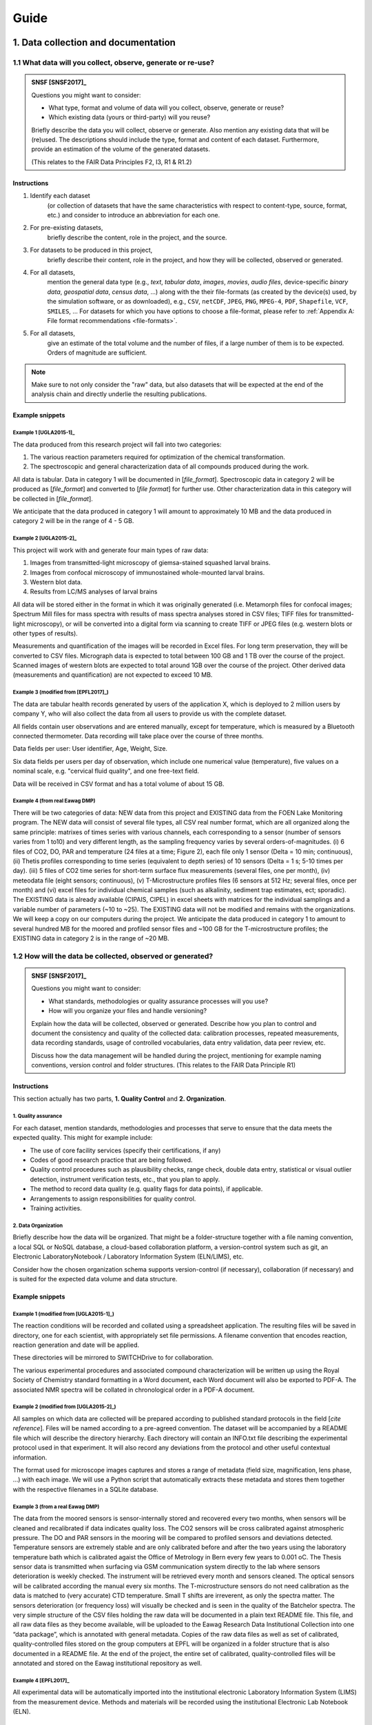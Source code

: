 .. highlight:: rst

.. role:: strike
    :class: strike
	    
.. |br| raw:: html

   <br />

.. |nbsp| unicode:: 0xA0 
   :trim:
      
=====
Guide
=====

1. Data collection and documentation
====================================

1.1 What data will you collect, observe, generate or re-use?
------------------------------------------------------------

.. admonition:: SNSF [SNSF2017]_
		
    Questions you might want to consider:                                    
                                                                         
    * What type, format and volume of data will you collect, observe, generate or reuse?
    * Which existing data (yours or third-party) will you reuse?           

    Briefly describe the data you will collect, observe or generate. Also  
    mention any existing data that will be (re)used. The descriptions      
    should include the type, format and content of each dataset.           
    Furthermore, provide an estimation of the volume of the generated      
    datasets.                                                              
                                                                       
    (This relates to the FAIR Data Principles F2, I3, R1 & R1.2)

Instructions
^^^^^^^^^^^^
                                          
1. Identify each dataset
    (or collection of datasets that have the same
    characteristics with respect to content-type, source, format, etc.)
    and consider to introduce an abbreviation for each one.

2. For pre-existing datasets,
    briefly describe the content, role in the
    project, and the source.

3. For datasets to be produced in this project,
    briefly describe their
    content, role in the project, and how they will be collected,
    observed or generated.

4. For all datasets,
    mention the general data type (e.g., *text*,
    *tabular data*, *images*, *movies*, *audio files*, device-specific
    *binary data*, *geospatial data*, *census data*, ...) along with
    the their file-formats (as created by the device(s) used, by the
    simulation software, or as downloaded), e.g., ``CSV``,
    ``netCDF``, ``JPEG``, ``PNG``, ``MPEG-4``, ``PDF``,
    ``Shapefile``, ``VCF``, ``SMILES``, ... For datasets for which
    you have options to choose a file-format, please refer to
    :ref:`Appendix A: File format recommendations <file-formats>`.

5. For all datasets,
    give an estimate of the total volume and the number of files, if a
    large number of them is to be expected. Orders of magnitude are
    sufficient.

.. note::
   Make sure to not only consider the "raw" data, but also datasets that will be
   expected at the end of the analysis chain and directly underlie the
   resulting publications.

.. rst-class:: html-toggle

Example snippets
^^^^^^^^^^^^^^^^

Example 1 [UGLA2015-1]_
.......................

The data produced from this research project will fall into two          
categories:                                                              
                                                                             
1. The various reaction parameters required for optimization of the chemical transformation.
2. The spectroscopic and general characterization data of all compounds produced during the work.

All data is tabular. Data in category 1 will be documented in [*file_format*].
Spectroscopic data in category 2 will be produced as [*file_format*]   
and converted to [*file format*] for further use. Other 
characterization data in this category will be collected in [*file_format*].

We anticipate that the data produced in category 1 will amount to
approximately 10 MB and the data produced in category 2 will be in
the range of 4 - 5 GB.

Example 2 [UGLA2015-2]_
.......................
	    
This project will work with and generate four main types of raw data:

1. Images from transmitted-light microscopy of giemsa-stained squashed larval brains.
2. Images from confocal microscopy of immunostained whole-mounted larval brains.
3. Western blot data.
4. Results from LC/MS analyses of larval brains 

All data will be stored either in the format in which it was
originally generated (i.e. Metamorph files for confocal images;
Spectrum Mill files for mass spectra with results of mass spectra
analyses stored in CSV files; TIFF files for transmitted-light
microscopy), or will be converted into a digital form via scanning
to create TIFF or JPEG files (e.g. western blots or other types of
results).
    
Measurements and quantification of the images will be recorded in
Excel files. For long term preservation, they will be converted to
CSV files. Micrograph data is expected to total between 100 GB and
1 TB over the course of the project. Scanned images of western
blots are expected to total around 1GB over the course of the
project. Other derived data (measurements and quantification) are
not expected to exceed 10 MB.

Example 3 (modified from [EPFL2017]_)
.....................................
	    
The data are tabular health records generated by users of the
application X, which is deployed to 2 million users by company Y,
who will also collect the data from all users to provide us with
the complete dataset.

All fields contain user observations and are entered manually,
except for temperature, which is measured by a Bluetooth connected
thermometer. Data recording will take place over the course of three months.

Data fields per user: User identifier, Age, Weight, Size.

Six data fields per users per day of observation, which include one
numerical value (temperature), five values on a nominal scale,
e.g. "cervical fluid quality", and one free-text field.

Data will be received in CSV format and has a total volume of about 15 GB.

Example 4 (from real Eawag DMP)
...............................

There will be two categories of data: NEW data from this project and
EXISTING data from the FOEN Lake Monitoring program. The NEW data will
consist of several file types, all CSV real number format, which are
all organized along the same principle: matrixes of times series with
various channels, each corresponding to a sensor (number of sensors
varies from 1 to10) and very different length, as the sampling
frequency varies by several orders-of-magnitudes. (i) 6 files of CO2,
DO, PAR and temperature (24 files at a time; Figure 2), each file only
1 sensor (Delta = 10 min; continuous), (ii) Thetis profiles
corresponding to time series (equivalent to depth series) of 10
sensors (Delta = 1 s; 5-10 times per day). (iii) 5 files of CO2 time
series for short-term surface flux measurements (several files, one
per month), (iv) meteodata file (eight sensors; continuous), (v)
T-Microstructure profiles files (6 sensors at 512 Hz; several files,
once per month) and (vi) excel files for individual chemical samples
(such as alkalinity, sediment trap estimates, ect; sporadic). The
EXISTING data is already available (CIPAIS, CIPEL) in excel sheets
with matrices for the individual samplings and a variable number of
parameters (~10 to ~25). The EXISTING data will not be modified and
remains with the organizations. We will keep a copy on our computers
during the project.  We anticipate the data produced in category 1 to
amount to several hundred MB for the moored and profiled sensor files
and ~100 GB for the T-microstructure profiles; the EXISTING data in
category 2 is in the range of ~20 MB.

1.2 How will the data be collected, observed or generated?
----------------------------------------------------------

.. admonition:: SNSF [SNSF2017]_
		
    Questions you might want to consider:                                    
                                                                         
    * What standards, methodologies or quality assurance processes will you use? 
    * How will you organize your files and handle versioning?

    Explain how the data will be collected, observed or generated.
    Describe how you plan to control and document the consistency and
    quality of the collected data: calibration processes, repeated
    measurements, data recording standards, usage of controlled
    vocabularies, data entry validation, data peer review, etc.
                                                                         
    Discuss how the data management will be handled during the project,  
    mentioning for example naming conventions, version control and folder
    structures. (This relates to the FAIR Data Principle R1)             

Instructions
^^^^^^^^^^^^

This section actually has two parts, **1. Quality Control** and **2. Organization**.

1. Quality assurance
....................   
	    
For each dataset, mention standards, methodologies and processes that
serve to ensure that the data meets the expected quality. This
might for example include:

* The use of core facility services (specify their certifications, if any)
* Codes of good research practice that are being followed.
* Quality control procedures such as plausibility checks, range check,
  double data entry, statistical or visual outlier detection,
  instrument verification tests, etc., that you
  plan to apply.
* The method to record data quality (e.g. quality flags for data
  points), if applicable.
* Arrangements to assign responsibilities for quality control.
* Training activities.

    
2. Data Organization
....................

Briefly describe how the data will be organized. That might be a
folder-structure together with a file naming convention, a local SQL
or NoSQL database, a cloud-based collaboration platform, a
version-control system such as git, an Electronic LaboratoryNotebook /
Laboratory Information System (ELN/LIMS), etc.

Consider how the chosen organization schema supports version-control
(if necessary), collaboration (if necessary) and is suited for the
expected data volume and data structure.

.. rst-class:: html-toggle
	       
Example snippets
^^^^^^^^^^^^^^^^

Example 1 (modified from [UGLA2015-1]_)
.......................................

The reaction conditions will be recorded and collated using a
spreadsheet application. The resulting files will be saved in
directory, one for each scientist, with appropriately set file
permissions. A filename convention that encodes reaction, reaction
generation and date will be applied.

These directories will be mirrored to SWITCHDrive to for collaboration.
                                                                        
The various experimental procedures and associated compound             
characterization will be written up using the Royal Society of Chemistry	    
standard formatting in a Word document, each Word document will also be 
exported to PDF-A. The associated NMR spectra will be collated in       	    
chronological order in a PDF-A document.                                

Example 2 (modified from [UGLA2015-2]_)
.......................................
                                                                        
All samples on which data are collected will be prepared according to
published standard protocols in the field \[*cite reference*\]. Files
will be named according to a pre-agreed convention. The dataset will
be accompanied by a README file which will describe the directory
hierarchy. Each directory will contain an INFO.txt file
describing the experimental protocol used in that experiment. It
will also record any deviations from the protocol and other useful
contextual information.

The format used for microscope images captures and stores a range of
metadata (field size, magnification, lens phase, ...) with each
image. We will use a Python script that automatically extracts these
metadata and stores them together with the respective filenames in a
SQLite database.

Example 3 (from a real Eawag DMP)
.................................

The data from the moored sensors is sensor-internally stored and
recovered every two months, when sensors will be cleaned and
recalibrated if data indicates quality loss. The CO2 sensors will be
cross calibrated against atmospheric pressure. The DO and PAR sensors
in the mooring will be compared to profiled sensors and deviations
detected. Temperature sensors are extremely stable and are only
calibrated before and after the two years using the laboratory
temperature bath which is calibrated agaist the Office of Metrology in
Bern every few years to 0.001 oC.  The Thesis sensor data is
transmitted when surfacing via GSM communication system directly to
the lab where sensors deterioration is weekly checked. The instrument
will be retrieved every month and sensors cleaned. The optical sensors
will be calibrated according the manual every six months. The
T-microstructure sensors do not need calibration as the data is
matched to (very accurate) CTD temperature. Small T shifts are
irreverent, as only the spectra matter. The sensors deterioration (or
frequency loss) will visually be checked and is seen in the quality of
the Batchelor spectra.  The very simple structure of the CSV files
holding the raw data will be documented in a plain text README
file. This file, and all raw data files as they become available, will
be uploaded to the Eawag Research Data Institutional Collection into
one “data package”, which is annotated with general metadata.  Copies
of the raw data files as well as set of calibrated, quality-controlled
files stored on the group computers at EPFL will be organized in a
folder structure that is also documented in a README file. At the end
of the project, the entire set of calibrated, quality-controlled files
will be annotated and stored on the Eawag institutional repository as
well.

Example 4 [EPFL2017]_
.....................
	    
All experimental data will be automatically imported into the
institutional electronic Laboratory Information System (LIMS) from the
measurement device. Methods and materials will be recorded using the
institutional Electronic Lab Notebook (ELN).

Example 5
.........

The sensor data are being fed into a Postgresql database running on an
institutional server. The database implements rules for basic validity
checks (range-checks, plausibility checks). The R scripts for data
analysis are stored in the institutional Git repository for version
control and collaboration.


1.3 What documentation and metadata will you provide with the data?
-------------------------------------------------------------------

.. admonition:: SNSF [SNSF2017]_
   
    Questions you might want to consider:
    
    * What information is required for users (computer or human) to
      read and interpret the data in the future?
    * How will you generate this documentation?
    * What community standards (if any) will be used to annotate the (meta)data?
      
    Describe all types of documentation (README files, metadata, etc.)
    you will provide to help secondary users to understand and reuse
    your data. Metadata should at least include basic details allowing
    other users (computer or human) to find the data. This includes at
    least a name and a persistent identifier for each file, the name
    of the person who collected or contributed to the data, the date
    of collection and the conditions to access the data.
    
    Furthermore, the documentation may include details on the
    methodology used, information about the performed processing and
    analytical steps, variable definitions, references to vocabularies
    used, as well as units of measurement. Wherever possible, the
    documentation should follow existing community standards and
    guidelines. Explain how you will prepare and share this
    information. (This relates to the FAIR Data Principles I1, I2, I3,
    R1, R1.2 & R1.3)

Instructions
^^^^^^^^^^^^

Conceptualize two types of metadata: **1. Scientific metadata** and
**2.  General metadata**:

1. Scientific metadata
......................   

Scientific metadata provides all necessary information to correctly
understand, interpret, assess, replicate (within limits), build upon,
and generally use your data. This metadata might be compiled
"free-form" into one or several README-file(s) that accompany the
data.

Certain fields have formally defined established metadata standards,
e.g. the `Ecological Metadata Language (EML)
<https://knb.ecoinformatics.org/#external//emlparser/docs/index.html>`_,
the `Open Microscopy Environment Schemas
<https://docs.openmicroscopy.org/ome-model/5.5.7/index.html>`_ or
`WaterML <http://www.opengeospatial.org/standards/waterml>`_. Mention
it, if you use such a standard. Have a look at `The RDA metadata
directory
<http://rd-alliance.github.io/metadata-directory/standards/>`_ for an
overview of existing standards.

This metadata could contain for example:

* A description of the organization and relationships of the files or
  database tables and other supporting materials.
* Information about the naming convention (if applicable).
* A mapping of data files to the corresponding section of the
  associated publication, if applicable.
* Information about units of measurements, variable definitions,
  columns headings and abbreviations (if not present in the data-files
  proper).
* Information about the software (name, version, system environment).
  used to produce and read the data (if the software is not included
  as data).
* Information about which files were used in what way at what stage of
  the work.
* Suggestions for how to best reuse the data.
* Any information suited to decrease the chances that a future user of
  the data needs to contact you with questions.

**Describe, as detailed as possible, what will comprise the scientific
metadata.**  Make sure to mention all information, or information
categories, that a future user of your data will need to read and
interpret the data.

**Describe how this metadata will be managed,** i.e. who or what will
generate it when, in what form it is stored in which location, and how
it is associated with the respective experiment, measurement, or
observation. Describe technical aspects of the metadata management,
e.g. the use of database software, and the protocol or mechanism to
handle updates and version control, if applicable.

2. General metadata
...................

This type of metadata serves to make your data findable. It consists
of general attributes that help to search, sort, index, access and
propagate the dataset or collection of datasets. At Eawag, capture,
storage, formatting and dissemination of this metadata is handled by
the `institutional research data repository
<https://eaw-ckan-dev1.eawag.wroot.emp-eaw.ch/>`_. You might use the
:ref:`Eawag standard snippet "metadata in ERIC"
<eawag_standard_eric1>`.


.. rst-class:: html-toggle
	       
Examples for 1. Scientific metadata
^^^^^^^^^^^^^^^^^^^^^^^^^^^^^^^^^^^

Example 1 [DataONE2011]_
........................

We will first document our metadata by taking careful notes in the
laboratory notebook that refer to specific data files and describe all
columns, units, abbreviations, and missing value identifiers.  These
notes will be transcribed into a .txt document that will be stored
with the data file. After all of the data are collected, we will then
use EML (Ecological Metadata Language) to digitize our metadata. EML
is one of the accepted formats used in ecology, and works well for the
types of data we will be producing.  We will create these metadata
using Morpho software, available through KNB
(http://knb.ecoinformatics.org/morphoportal.jsp). The metadata will
fully describe the data files and the context of the measurements.


Example 2 [UGLA2015-1]_
.......................

The data will be accompanied by the following contextual documentation, according to
standard practice for synthetic methodology projects:

1. spreadsheet documents which detail the reaction conditions. 
2. text files which detail the experimental procedures and compound characterization.
   
Files and folders will be named according to a pre-agreed convention. 
The final dataset as deposited in the institutional data repository will also be
accompanied by a README file listing the contents of the other files and outlining the
file-naming convention used.

Example 3 (from a real Eawag DMP)
.................................
	    
For every data stream (sequences of identical data files) over the
entire 2-year period of data acquisition a README File will be
generated which contains: (a) the sensors used (product, type, serial
number), (b) the temporal sequence of the sensors (time and location,
sampling interval), (c) the observations made during maintenance and
repairs, and (d) details on the physical units, as well as the
calibration procedure and format. This is a standard procedure which
we have used in the past.

	       
Standard snippet for 2. General metadata
^^^^^^^^^^^^^^^^^^^^^^^^^^^^^^^^^^^^^^^^

.. _eawag_standard_eric1:

.. admonition:: Eawag standard snippet "metadata in ERIC"
    :class: admonition-eawag-standard-snippet
	    
    The completed dataset will be uploaded to the Eawag Research Data
    Institutional Collection (ERIC). This repository collects (upon
    upload) the metadata according to the `DataCite metadata schema
    4.0 <http://doi.org/10.5438/0012>`_, an accepted state-of-the-art
    standard. In addition to the mandatory fields of the DataCite
    schema, ERIC collects several metadata fields such as
    *time-range*, *spatial extent*, *geographical names*, *measured
    variables*, *chemical substances* and taxonomic information. ERIC
    provides search functionality and assigns a persistent URL to each
    dataset.

2. Ethics, legal and security issues
====================================

.. _section2.1:

2.1 How will ethical issues be addressed and handled?
-----------------------------------------------------

.. admonition:: SNSF [SNSF2017]_
		
    Questions you might want to consider:                                    
                                                                                
    * What is the relevant protection standard for your data? Are you
      bound by a confidentiality agreement?
    * Do you have the necessary permission to obtain, process,
      preserve and share the data? Have the people whose data you are
      using been informed or did they give their consent?
    * What methods will you use to ensure the protection of personal
      or other sensitive data?
       
    Ethical issues in research projects demand for an adaptation of
    research data management practices, e.g. how data is stored, who
    can access/reuse the data and how long the data is stored. Methods
    to manage ethical concerns may include: anonymization of data;
    gain approval by ethics committees; formal consent agreements. You
    should outline that all ethical issues in your project have been
    identified, including the corresponding measures in data
    management. (This relates to the FAIR Data Principle A1)

Instructions
^^^^^^^^^^^^

1. Make sure you have a good idea what *personal data* means in the context of Swiss data protection law:
   *Personal data* refers to any information that relates to a particular
   person. Next to items such as physical- or email-address, health
   record, or age, it also includes for example photographs, videos
   recordings or genetic information. If in doubt, consult the `Eawag
   Compliance Guide (page 18)
   <https://www.internal.eawag.ch/en/legal-basis/directives-internal-regulations/compliance-guide/>`_
   and references therein.
   
2. Check whether your project involves the collection, storage or processing of *personal data*.

3. Check whether your project involves other types of sensitive
   information, e.g. otherwise not easily obtainable information about
   vulnerabilities of water infrastructure or locations of rare and
   protected species.

4. Check whether your work involves data that you obtain under a
   non-disclosure agreement or any kind of contract that would restrict
   its usage or dissemination, or includes other special requirements
   relevant for data handling.

5. If your project requires the assessment of an ethical review board (or
   similar), or requires permission from third parties such as a
   cantonal office, check whether any imposed requirements are related
   to data collection, processing or dissemination.

If the your project is free from any of the above issues, you might
copy & paste :ref:`Eawag standard snippet "no issues" <no_issues>`.

Otherwise:|br|
Specify all data that are affected by any of the above points. Specify
the special requirements regarding data collection, handling and
dissemination. 

The collection of personal data most likely requires informed
consent. Describe consent-form content and ancillary measures to
ensure informedness, if applicable.

Mention relevant approvals and permissions obtained from third parties
and reference their requirements.

If you anonymize personal data, describe the anonymization method
(e.g. pseudonymization or removal of personal information).

If you use encryption and/or if you put in place special access
restrictions, just mention that here and refer to :ref:`Section 2.2
<section2.2>`, where you give the details.

Mention non-technical procedures that ensure data protection, such as
scheduled deletion of data or training activities. For technical
implementation details or purely technical measures reference
:ref:`Section 2.2 <section2.2>`.

Standard snippet
^^^^^^^^^^^^^^^^
.. _no_issues:
.. admonition:: Eawag standard snippet "no issues"
   :class: admonition-eawag-standard-snippet

   There are no ethical, legal or security issues regarding data
   collection, processing, storage and dissemination in this
   project. We neither obtain nor generate sensitive data and do not
   sign a confidentiality agreement.
   
.. rst-class:: html-toggle
		    
Examples
^^^^^^^^
    
Example 1
.........

Dataset X was obtained from the BAFU and is subject to a
confidentiality agreement to keep information about the sampling
locations secret. We are allowed to share this information among
researchers involved in the project. The dataset is being stored in a
location to which only project member have access. Please refer to
:ref:`Section 2.2 <section2.2>` for technical details about access
restrictions. All project members will be informed about sensitivity
of this data and agree not to copy it to other places. This dataset
and intermediate datasets containing the sampling locations will be
excluded from the data package published along with the final report
and replaced with instructions about how to obtain them from the BAFU.

Example 2 [ESRC2013]_
.....................
	    
A letter explaining the purpose, approach and dissemination strategy
(including plans to share data) of the research, and an accompanying
consent form (including to share data) will be prepared and translated
into the relevant languages. A clear verbal explanation will also be
provided to each interviewee and focus group participant. Commitments
to ensure confidentiality will be maintained by ensuring recordings
are not shared; that transcripts are anonymized and details that can
be used to identify participants are removed from transcripts or
concealed in write-ups. Please refer to :ref:`Section 2.2 <section2.2>` for
technical details regarding anonymization method and techincal
measures.

Example 3
.........

The raw data from our metabolite measurements could, in concert with
other data, potentially be used to associate individual households
with drug-use profiles. We therefore regard the sampling locations as
sensitive data. In all published data, the sampling locations will be
replaced with numerical codes. The respective correspondence table
will be stored encrypted, please refer to :ref:`Section 2.2
<section2.2>` for technical details.

.. _section2.2:
    
2.2 How will data access and security be managed?
-------------------------------------------------

.. admonition:: SNSF [SNSF2017]_

    Questions  you might want to consider:

    * What are the main concerns regarding data security, what are the
      levels of risk and what measures are in place to handle security
      risks?

    * How will you regulate data access rights/permissions to ensure the
      security of the data?

    * How will personal or other sensitive data be handled to ensure safe
      data storage and transfer?

    If you work with personal or other sensitive data you should outline
    the security measures in order to protect the data. Please list formal
    standards which will be adopted in your study. An example is ISO
    27001 - Information security management. Furthermore, describe the
    main processes or facilities for storage and processing of personal or
    other sensitive data. (This relates to the FAIR Data Principle A1)


Instructions
^^^^^^^^^^^^

Briefly mention the datasets that require special protection
(reference :ref:`Section 2.1 <section2.1>`) and use an adverb to
indicate the "level of risk" (e.g. "high", "medium", "low").

To document proper handling of sensitive data consider the following
points and recommendations:

1. Storage location(s)
    Do not store sensitive data "in the cloud", unless the service
    provider is bound by Swiss privacy law. If you have to, encrypt it
    (see :ref:`Note on encryption <note_on_encryption>`). Mention any
    considerations in that regard, if applicable.

2. Secure transmission
    Encrypt sensitive data before transmission over a network and
    mention it if you do that. Public key encryption is the
    recommended method (see :ref:`Note on encryption
    <note_on_encryption>`).

3. Access restrictions
    Describe who has access to the data at what stage and how you
    implement access restrictions (e.g. by permissions on the file system).

4. IT Infrastructure
    Describe the IT infrastructure used with regard to data
    security. You might use :ref:`Eawag standard snippet "Eawag file
    services - access" <eawag_fileservices_access>`, if applicable.
    
.. _note_on_encryption:
   
.. admonition:: Note on encryption
    :class: admonition note alert alert-info
	    
    Consider encrypting sensitive information. In that case, name the
    encryption method, at what stage the data is encrypted, and how
    the encryption key is managed. In particular, consider using
    full-disk encryption for field notebooks, and public-key
    encryption for exchanging sensitive information (e.g. in emails or
    email-attachments, or when using untrusted file-sharing services
    such as Dropbox. `GnuPG <https://gnupg.org/index.html>`_
    is the recommended software for that purpose.

Standard snippet
^^^^^^^^^^^^^^^^
.. _eawag_fileservices_access:
.. admonition:: Eawag standard snippet "Eawag file services - access"
    :class: admonition-eawag-standard-snippet		

    All data will be stored on Eawag's central shared Fileservices. Data
    security and confidentiality are protected by using Microsoft Active
    Directory authentication. The shared filesystem can only be accessed
    from inside the Eawag network and remote access is possible by
    establishing a Virtual Private Network (VPN) that is secured by
    2-factor authentication.

.. rst-class:: html-toggle

Examples
^^^^^^^^

Example 1 [Leeds2013]_
......................
	    
Access to electronic data is controlled by Active Directory (AD) Group
membership. The Faculty IT Manager will set up a dedicated folder for
this research project and create read-only and read-write AD
groups. The PI will decide which users require read-only and
read-write access. Off-campus access is via the Citrix portal.
External users who need access to the data will apply for a University
username and then be assigned to the appropriate AD group.

Example 2 (modified from [NEH2015]_)
....................................

Research records will be kept confidential, and access will be limited
to the PI, primary research team members, and project
participants. Data will be housed on a local server controlled by the
PI, and will be accessible via SSH and VPN. Data containing
identifiable information, or information covered by an NDA, will be
held in an encrypted format (symmetric, AES256, key on local server,
passphrase only know to PI and primary research team members).

Example 3 (from a real Eawag DMP)
.................................

The data we are generating, processing and storing in this project
does not pose a particular data security risk. Day-to-day work is
conducted on standard-issue workstations in the EPFL-environment with
standard enterprise-grade access control. The EPFL network is a
secured system following the best practices in terms of identity
management and central storage facility has redundancy, mirroring and
is monitored. At different stages, data will be stored in the Eawag
Institutional Collection (see section 1.3). This system is accessible
only from within the Eawag network and is comprised of several
virtualized Linux systems that receive real-time security
patches. Access control is handled according to recognized best
practices of server administration.

2.3 How will you handle copyright and Intellectual Property Rights issues?
--------------------------------------------------------------------------

.. admonition:: SNSF [SNSF2017]_
		
    Questions you might want to consider:

    * Who will be the owner of the data?
    * Which licenses will be applied to the data?
    * What restrictions apply to the reuse of third-party data?

    Outline the owners of the copyright and Intellectual Property
    Right (IPR) of all data that will be collected and generated,
    including the licence(s). For consortia, an IPR ownership
    agreement might be necessary. You should comply with relevant
    funder, institutional, departmental or group policies on copyright
    or IPR. Furthermore, clarify what permissions are required should
    third-party data be re-used. (This relates to the FAIR Data
    Principles I3 & R1.1)

Instructions
^^^^^^^^^^^^^

1. If your work involves data that you obtain under a non-disclosure
   agreement or any kind of contract that would restrict its usage or
   dissemination (see :ref:`Section 2.1 <section2.1>`), consider how that
   impacts your right to disseminate derived data and your
   results and elaborate.

2. In case your data or source code might be commercially exploitable
   (e.g. patentable), please consult the `Technology Transfer Office at
   Empa <https://www.empa.ch/web/s607/technologietransfer>`_.

3. Results from work of Eawag employees is
   generally "owned" by Eawag. If your project involves groups from
   other institutions, make sure that there is an agreement about a
   common policy on the dissemination of results. Mention such an
   agreement or state that Eawag has the sole authority to
   disseminate the data.

4. After having established who owns / will own the rights on all
   data, software and other creative works that will be produced or
   used in or by the project, consider the :ref:`Note on licenses
   <note_on_licenses>` below. If you can release all relevant data,
   software and other creative works relevant for the project into the
   public domain, you might use the :ref:`Eawag standard snippet
   "default licensing" <eawag_standard_licenses>` and move on.


5. Otherwise state for all data, source code and other output under
   what terms it will be made available at the end of the project, and
   why it can't be released into the public domain, if applicable. If
   parts of the output or pre-existing data can not be made available
   at all, state that here and give the reason.

   If the reasons for not releasing the data, or releasing it under
   terms that restrict re-use, are related to the presence of
   "sensitive data" in the sense of :ref:`Section 2.1 <section2.1>`,
   reference :ref:`Section 4.2 <section4.2>`, where you explain the
   details.


.. _note_on_licenses:

.. admonition:: Note on licenses
    :class: admonition note alert alert-info

    \1. Pure data,
     "facts about nature", are not subject to
     copyright law in Switzerland. However, to make clear to potential
     users that they can re-use it, explicitly place it in the public
     domain by applying the `CC0 Public Domain Dedication
     <https://creativecommons.org/publicdomain/zero/1.0/>`_.
     
    \2. Source code
     falls *sui generis* under copyright law and you need to
     explicitly waive the copyright to enable unrestricted
     re-use. Apply the `CC0 - Public Domain Dedication
     <https://creativecommons.org/publicdomain/zero/1.0/>`_.

     If you want to have the option to sue people who don't credit you
     when using your code, apply the `MIT License
     <https://opensource.org/licenses/MIT>`_.

     If you like to force people who build on your code to open source
     their changes and improvements as well, apply the `GNU Affero
     General Public License
     <https://opensource.org/licenses/AGPL-3.0>`_.

     If your code builds on third-party code, check whether the
     respective license restricts your choice of license (e.g., if you
     build on code licensed under the GNU General Public License, GPL,
     you need to publish your derived code under a compatible license,
     or not publish it at all). If you have trouble to sort out your
     license-entanglements, get in touch with the `Eawag Research Data
     Management Project \<rdm@eawag.ch\> <rdm@eawag.ch>`_ for help.

    \3. Other creative output
     such as text, images, video also falls *sui generis* under
     copyright law and you need to explicitly waive the copyright to
     enable unrestricted re-use. Apply the `CC0 Public Domain
     Dedication <https://creativecommons.org/publicdomain/zero/1.0/>`_.

     If you want to have the option to sue people who don't credit you
     when re-using your work, apply the `Ceative Commons Attribution
     4.0 International License
     <https://creativecommons.org/licenses/by/4.0/>`_.
     
     In case you derived such a work from a pre-existing source, check
     whether restrictions imposed by the license of the original exist
     and publish your derivative work under a compatible license, if
     possible.

Standard snippet
^^^^^^^^^^^^^^^^
.. _eawag_standard_licenses:
.. admonition:: Eawag standard snippet "default licensing"
    :class: admonition-eawag-standard-snippet		

    All software, datasets and other creative works from this project
    will be placed in the public domain by applying the Creative
    Commons Public Domain Dedication (CC0 1.0). Eawag has either
    unrestricted authority over the dissemination of the data and
    works to be published, or we have established an agreement to that
    effect with our collaborators.

.. rst-class:: html-toggle
	    
Examples
^^^^^^^^

Example 1
.........
	    
The source code for analysis will most likely utilize the GNU
Scientific Library (GSL), which is licensed under the GNU General
Public License (GPL). Therefore we will make our analysis software
available under the GPL as well.

Example 2
.........

Our collaborators at X University in Germany will contribute
significantly to produce the extensive database of species
distributions, which, in Germany, falls under copyright law. University
X would like to retain the copyright on the database and therefore it
will be published without a license that could facilitate re-use.

Example 3 (modified from [EPFL2017]_)
.....................................

This project is being carried out in collaboration with an industrial
partner. The intellectual property rights are set out in the
collaboration agreement. The intellectual property generated from this
project will be fully exploited with help from the institutional
Technology Transfer Office. The aim is to patent the final procedure
and then publish the work in a research journal and to publish the
supporting data under the Creative Commons
Attribution-NonCommercial-NoDerivatives 4.0 International (CC BY-NC-ND
4.0) license.

3. Data storage and preservation
================================

3.1 How will your data be stored and backed-up during the research?
-------------------------------------------------------------------

.. admonition:: SNSF [SNSF2017]_

    Questions you might want to consider:

    * What are [*sic*] your storage capacity and where will the data be stored?
    * What are the back-up procedures?

    Please mention what the needs are in terms of data storage and
    where the data will be stored. Please consider that data storage on
    laptops or hard drives, for example, is risky. Storage through IT
    teams is safer. If external services are asked for, it is important
    that this does not conflict with the policy of each entity involved in
    the project, especially concerning the issue of sensitive
    data. Please specify your back-up procedure (frequency of updates,
    responsibilities, automatic/manual process, security measures, etc.)

Instructions
^^^^^^^^^^^^

Describe storage location and backup procedure during all phases of research, e.g.
a), during data collection / generation, and b), during analysis.

1. At stages where data can not be stored on Eawag infrastructure
   (e.g. fieled campaign involving dataloggers and laptops), take care
   to implement a backup protocol that should
   
   * be as automatic as possible,
   * frequent enough,
   * duplicate the data onto another storage medium, which
   * is kept at a different location and
   * ideally includes (automatic) checks for the success of each backup.

   From copying data from the field-laptop to a flash drive that is
   kept by another person to automatic synchronization with
   SWITCHDrive, there are many options to do this reliably and
   comfortably. Consult your IT department if you need help, or just to
   assess you strategy. Describe this backup strategy.

2. At a stage where you have access to the Eawag shared filesystem,
   store your data there. Make sure you know which directories of your
   workstation are mapped to backed-up server storage (see `IT
   documentation - Backup
   <https://www.internal.eawag.ch/en/it-services/data-management/backup/>`_). Check
   with IT whether you have access to the required storage capacity
   and arrange an increase of the quota, if necessary. Copy & paste
   the text-snippet below (:ref:`Eawag standard snippet "file
   services - backup" <eawag_file_services>`) to account for this
   stage.

3. In case you plan to use other servers, e.g. for doing bioinformatics
   at the Genetic Diversity Centre, inquire about their backup
   procedure and briefly describe it here. In case you need to set up a
   backup-solution by yourself, consider getting advice from the IT
   department.

4. In case you plan to use cloud storage for collaboration
   (e.g. SWITCHDrive), make sure a replica of that data is kept on
   Eawag infrastructure at any time. Encrypt sensitive that is being
   stored by third parties. Mention such a setup here.

5. Check whether you have the necessary storage capacity at all
   storage locations you plan to use. Mention that here (if not
   already covered by :ref:`Eawag standard snippet "file services -
   backup" <eawag_file_services>`.

Standard snippet
^^^^^^^^^^^^^^^^
.. _eawag_file_services:
.. admonition:: Eawag standard snippet "file services - backup"
    :class: admonition-eawag-standard-snippet	

    Data will be stored on back-upped servers in the Eawag local
    network. For file services and virtual server farm, Eawag shares a
    server/storage platform (Netapp Metrocluster, Cisco UCS Server,
    VMWare) with Empa. The backup procedure is fully automatic. Snapshots
    of files are taken at least three times during a working day. All data
    are mirrored synchronously between the two server sites on the
    Empa-Eawag campus in Dübendorf. Additionally, backups (to disk) are
    taken from the Metrocluster at a third location on the campus. Backups
    are kept for three months. We have arranged to have access to the
    required storage-capacity.

.. rst-class:: html-toggle

Examples
^^^^^^^^

Example 1
.........

Data will be downloaded from the dataloggers diurnally to the
field-laptop, and immediately copied to a flash-drive, which is stored
in a physically secure location in the field office. Success of the
download is checked immediately. The laptop is brought to Dübendorf
campus (no network link on-site) on the same day and the data is
copied to a backed-up server in the Eawag local network. [copy text
from :ref:`Eawag standard snippet "file services - backup"
<eawag_file_services>`]

Example 2
.........

The simulations will be carried at supercomputing facility X, where
backup is not available. On the local workstation runs a script that
periodically calls :code:`rsync` to mirror the remote directory, where
the simulation results are written, to a backed-up share on Eawag
infrastructure (which is mounted on the local workstation). [copy text
from :ref:`Eawag standard snippet "file services - backup"
<eawag_file_services>`]

Example 3
.........

Our team stores the data to be analyzed along with the results using
Eawag file services. [copy text from :ref:`Eawag standard snippet
"file services - backup" <eawag_file_services>`] To easily share data
with our collaborators in Fribourg, we synchronize those data with a
folder on SWITCHdrive. Since this is sensitive personal data, the
folder being synchronized contains encrypted files (public key
encryption, key-pairs specifically created for this project).

3.2 What is your data preservation plan?
----------------------------------------

.. admonition:: SNSF [SNSF2017]_

    Questions you might want to consider:

    * What procedures would be used to select data to be preserved?
    * What file formats will be used for preservation?

    Please specify which data will be retained, shared and archived
    after the completion of the project and the corresponding data
    selection procedure (e.g. long-term value, potential value for
    reuse, obligations to destroy some data, etc.). Please outline a
    long-term preservation plan for the datasets beyond the lifetime
    of the project. In particular, comment on the choice of file
    formats and the use of community standards. (This relates to the
    FAIR Data Principles F2 & R1.3)

Instructions
^^^^^^^^^^^^

It is Eawag policy to generally preserve *all relevant data* generated
or used by research projects in the `Eawag Research Data Institutional
Collection <https://eaw-ckan-dev1.eawag.wroot.emp-eaw.ch>`_. Refer to
internally communicated guidelines or contact the `Eawag Research Data
Management Project \<rdm@eawag.ch\> <rdm@eawag.ch>`_ for help. You can
copy & paste the standard text-snippet below (:ref:`Eawag standard
snippet "preservation" <standard_snippet_repo>`). Note that this does
not necessarily means that all this data will be publicly shared. Data
that will not be shared should be mentioned in :ref:`Section 4.2
<section4.2>`.

1. Check whether there are reasons not to preserve a part of the data
   and mention if there are any. That could apply for example to data that
   
   * is subject to a contractual or legal obligation to destroy data after a certain
     amount of time, or
   * simulation data that can be re-created through computation, or
   * high-volume data that can be downloaded any time from a reliable
     external long-term repository, e.g. climate model output.

2. If there are no exceptions, follow Eawag standard procedure and
   copy & paste the :ref:`Eawag standard snippet "preservation"
   <standard_snippet_repo>`.

3. Check whether you consider any of the data eligible for *Long Term
   Storage*.  Mention those datasets and adapt the standard
   text-snippet below (:ref:`Eawag standard snippet "long-term
   storage" <standard_snippet_lts>`).
  
   This applies to data of long-term institutional or societal
   value. Long Term Storage tries to ensure re-usability of the data at
   a time when the creators of the data, the current custodians, the
   current storage platform, or the currently responsible institution
   (Eawag) are not available anymore. Such data is of high quality
   and consists primarily of unique observations of the environment or
   experimental results. Data flagged as *Long Term Storage* in the
   institutional repository will be reviewed with regard to
   file-formats and documentation.

4. List the file-formats that you are going to upload to the
   institutional repository. (see :ref:`Appendix A: File format
   recommendations <file-formats>`).

Standard snippets
^^^^^^^^^^^^^^^^^
.. _standard_snippet_repo:
.. admonition:: Eawag standard snippet "preservation"
   :class: admonition-eawag-standard-snippet
	
   It is Eawag policy to generally preserve *all relevant data* generated
   or used by research projects in the Eawag Research Data Institutional
   Collection. This includes all raw data, all processed data that
   directly underlies the reported results, and all ancillary information
   necessary to understand, evaluate, interpret and re-use the results of
   the study. Data from intermediate steps of the analysis that can be
   re-created from preserved information does not need not to be stored.

.. _standard_snippet_lts:
.. admonition:: Eawag standard snippet "long-term storage"
   :class: admonition-eawag-standard-snippet	
		
   The dataset X and Y will be flagged for *Long Term Storage* upon
   submission to the Eawag institutional collection because they
   represent unique and non-reproducible information about the state of
   the environment and we expect them to be of high quality and of great
   utility for future researchers. Datasets flagged for *Long Term Storage*
   will be subjected to specific measures to preserve data integrity and
   data safety, such as additional backups, regular re-writes to new
   storage media and redundant storage in third-party
   repositories. Additionally, data flagged in this way will be stored
   in file-formats that minimize the chance for format obsolescence.

.. rst-class:: html-toggle
	       
Examples
^^^^^^^^

Example 1
.........

All data from this project will be stored in plain text CSV files
(UTF-8 encoding, no BOM). Text-files containing graphics and layout
will be stored in PDF/A. Microscopy images will be stored as TIFF.
 

4. Data sharing and reuse
=========================

4.1 How and where will the data be shared?
------------------------------------------

.. admonition:: SNSF [SNSF2017]_
		
    Questions you might want to consider:

    * On which repository do you plan to share your data?
    * How will potential users find out about your data?

    Consider how and on which repository the data will be made
    available. The methods applied to data sharing will depend on
    several factors such as the type, size, complexity and sensitivity
    of data. Please also consider how the reuse of your data will be
    valued and acknowledged by other researchers. (This relates to the
    FAIR Data Principles F1, F3, F4, A1, A1.1, A1.2 & A2)

Instructions
^^^^^^^^^^^^^

1. Check whether there is a well-recognized, specialized data
   repository for the kind of data you are producing. For example, it
   might be standard procedure in your field to submit data to `Gene
   Expression Omnibus <https://www.ncbi.nlm.nih.gov/geo/>`_ or `Array
   Express <https://www.ebi.ac.uk/arrayexpress/>`_. Mention it if you do
   so.

2. Otherwise, you might use the :ref:`Eawag standard snippet "sharing"
   <eawag_snippet_sharing>` below.

Standard snippet
^^^^^^^^^^^^^^^^
.. _eawag_snippet_sharing:
.. admonition:: Eawag standard snippet "sharing"
   :class: admonition-eawag-standard-snippet
	   
   The data from this project will be shared through the public facing
   mirror of the Eawag Research Data Institutional Collection,
   `ERIC/open <https://opendata.eawag.ch>`_. This repository aims at
   supporting the FAIR Data Principles to the extent possible and
   provides
   
   * a persistent identifyer (DOI) for each dataset,
   * a rich set of metadata (compliant with the DataCite Metadata Scheme 4.0),
   * file fixity through SHA-2 hashsums for all files,
   * long-term data safety as provided by Eawag/Empa redundant storage
     infrastructure and Eawag’s institutional commitment to keep the
     repository running,
   * a well-documented API (including a subset of the well-known
     SOLR/Lucene query language) for searching, finding and harvesting
     datasets, as well as a web-interface with search- and faceting
     functionality,
   * dissemination of the metadata through the DataCite Metadata Store,
     which is harvested by an increasing number of indexing services,
     such as the Bielefeld Academic Search Engine (BASE), OpenAire, OSF
     SHARE, Google Scholar, …
   * provision of cut & paste text snippets for proper citation, and
   * linking with the associated scholary articles through DORA, the
     repository for publications run by Lib4RI, and through the
     partnership between Crossref and DataCite.

   
.. _section4.2:

4.2 Are there any necessary limitations to protect sensitive data?
------------------------------------------------------------------

.. admonition:: SNSF [SNSF2017]_

    Questions you might want to consider:

    * Under which conditions will the data be made available (timing of data release, reason for delay if applicable)?
      
    Data have to be shared as soon as possible, but at the latest at the
    time of publication of the respective scientific output. Restrictions
    may be only due to legal, ethical, copyright, confidentiality or other
    clauses. Consider whether a non-disclosure agreement would give
    sufficient protection for confidential data. (This relates to the FAIR
    Data Principles A1 & R1.1)

Instructions
^^^^^^^^^^^^

1. If you can publish all data at the time of publication just state that.

2. If parts of the data will not be made available at all, state the reason(s).

3. If you intend to publish part of the data *before* the related
   publication is finished, you might state this here.

4. In general, the optimal point in time to publish data that underpins
   a publication is right after the publication has been accepted. In
   case you are not able to publish the data latest at the time of
   publication of the respective output, state the reason(s) for that
   delay. State explicitly *when* exactly you plan to publish it
   though.
   
5. If you are confident that you can make all relevant data public in
   time, you might use the :ref:`Eawag standard snippet "publishing OK
   <eawag_standard_publishing_ok>` below.

.. note::
   
    The SNSF description seems to imply that delayed or forgone
    publication of data is only acceptable for *sensitive* data as
    described in :ref:`Section 2.1 <section2.1>`. We believe there are
    other valid reasons and suggest you wait until this problem
    actually materializes at the end of the project, describe the
    issue in the final DMP, and hope that the SNSF will accept that.

Possible reasons for delayed publication (accepted by SNSF) could
for example include:

* The time necessary to anonymize personal data.
* The need to keep patentable information secret until patent protection applies.

Possible reasons for delayed publication, which are **currently not
accepted** by SNSF, include for example:

* The intent to synchronize the publication of the data with other
  publications (e.g. project report, paper, press release) to
  maximize visibility and impact.
* The intent to base follow-up publications on the data, after the
  project has finished.
* The intent to couple re-use of the data by other groups to an offer for collaboration.

Standard snippet
^^^^^^^^^^^^^^^^
.. _eawag_standard_publishing_ok:
.. admonition:: Eawag standard snippet "publishing OK"
   :class: admonition-eawag-standard-snippet
	   
   We expect no limitations with respect to publishing the data. It will
   be made available to the public in full, latest at the time of
   publication of the project report.

.. rst-class:: html-toggle
	       
Examples
^^^^^^^^

Example 1
.........
	    
Our data will include meteorological observations obtained from
MeteoSwiss who prohibit any further distribution of the
data. Therefore we will have to exclude these data from publication.

Example 3
.........

The extensive household survey about water-born diseases poses severe
challenges with regard to anonymization, since simple pseudonymization
might not be sufficient to guard against the identification of
individual households by an inference attack that uses other available
information.

Therefore we will be only able to publish summary statistics together
with the associated article. If a sufficiently anonymized dataset
turns out to still hold scientific value, we will publish it no later
than one year after completion of the project.

Example 4
.........

We expect that the the sampling campaign will yield useful data that
cannot be completely exploited within the frame of this project. We
therefore anticipate a follow-up project based on these data and might
therefore delay the the publication of the full dataset for two years.


	 
4.3 I will choose digital repositories that are conform to the FAIR Data Principles. [``checkbox``]
---------------------------------------------------------------------------------------------------

.. admonition:: SNSF [SNSF2017]_
		
    The SNSF requires that repositories are conform to the FAIR Data
    Principles (Section 5 of the `guidelines for researchers
    <http://www.snf.ch/en/theSNSF/research-policies/open_research_data/Pages/data-management-plan-dmp-guidelines-for-researchers.aspx>`_,
    SNSF’s explanation of the `FAIR Data Principles
    <http://www.snf.ch/SiteCollectionDocuments/FAIR_principles_translation_SNSF_logo.pdf>`_). If
    there are no repositories complying with these requirements in
    your research field, please deposit a copy of your data on a
    generic platform (see `examples
    <http://www.snf.ch/SiteCollectionDocuments/FAIR_data_repositories_examples.pdf>`_). If
    no data can be shared, this is a statement of principles.

Instructions
^^^^^^^^^^^^

.. raw:: html

    Just check the box: <input type="checkbox" checked="true">


4.4 I will choose digital repositories maintained by a non-profit organisation. [``radio-button yes/no``]
---------------------------------------------------------------------------------------------------------

.. admonition:: SNSF [SNSF2017]_
		
    -> If the answer is no: “Explain why you cannot share your data on a
    non-commercial digital repository.”

    The SNSF supports the use of non-commercial repositories for data
    sharing. Costs related to data upload are only covered for
    non-commercial repositories.
